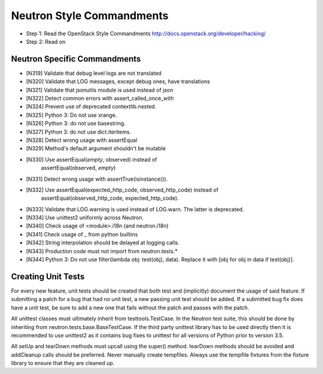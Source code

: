 Neutron Style Commandments
==========================

- Step 1: Read the OpenStack Style Commandments
  http://docs.openstack.org/developer/hacking/
- Step 2: Read on

Neutron Specific Commandments
-----------------------------

- [N319] Validate that debug level logs are not translated
- [N320] Validate that LOG messages, except debug ones, have translations
- [N321] Validate that jsonutils module is used instead of json
- [N322] Detect common errors with assert_called_once_with
- [N324] Prevent use of deprecated contextlib.nested.
- [N325] Python 3: Do not use xrange.
- [N326] Python 3: do not use basestring.
- [N327] Python 3: do not use dict.iteritems.
- [N328] Detect wrong usage with assertEqual
- [N329] Method's default argument shouldn't be mutable
- [N330] Use assertEqual(*empty*, observed) instead of
         assertEqual(observed, *empty*)
- [N331] Detect wrong usage with assertTrue(isinstance()).
- [N332] Use assertEqual(expected_http_code, observed_http_code) instead of
         assertEqual(observed_http_code, expected_http_code).
- [N333] Validate that LOG.warning is used instead of LOG.warn. The latter
  is deprecated.
- [N334] Use unittest2 uniformly across Neutron.
- [N340] Check usage of <module>.i18n (and neutron.i18n)
- [N341] Check usage of _ from python builtins
- [N342] String interpolation should be delayed at logging calls.
- [N343] Production code must not import from neutron.tests.*
- [N344] Python 3: Do not use filter(lambda obj: test(obj), data). Replace it
  with [obj for obj in data if test(obj)].

Creating Unit Tests
-------------------
For every new feature, unit tests should be created that both test and
(implicitly) document the usage of said feature. If submitting a patch for a
bug that had no unit test, a new passing unit test should be added. If a
submitted bug fix does have a unit test, be sure to add a new one that fails
without the patch and passes with the patch.

All unittest classes must ultimately inherit from testtools.TestCase. In the
Neutron test suite, this should be done by inheriting from
neutron.tests.base.BaseTestCase. If the third party unittest library has to
be used directly then it is recommended to use unittest2 as it contains bug
fixes to unittest for all versions of Python prior to version 3.5.

All setUp and tearDown methods must upcall using the super() method.
tearDown methods should be avoided and addCleanup calls should be preferred.
Never manually create tempfiles. Always use the tempfile fixtures from
the fixture library to ensure that they are cleaned up.
